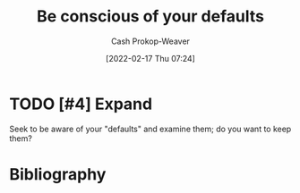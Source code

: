 :PROPERTIES:
:ID:       f3ce6cfc-d119-4903-94db-9a2e2d4397e0
:LAST_MODIFIED: [2023-09-06 Wed 08:04]
:END:
#+title: Be conscious of your defaults
#+hugo_custom_front_matter: :slug "f3ce6cfc-d119-4903-94db-9a2e2d4397e0"
#+author: Cash Prokop-Weaver
#+date: [2022-02-17 Thu 07:24]
#+filetags: :hastodo:concept:

* TODO [#4] Expand
Seek to be aware of your "defaults" and examine them; do you want to keep them?

* Flashcards :noexport:
:PROPERTIES:
:ANKI_DECK: Default
:END:
* Bibliography
#+print_bibliography:
